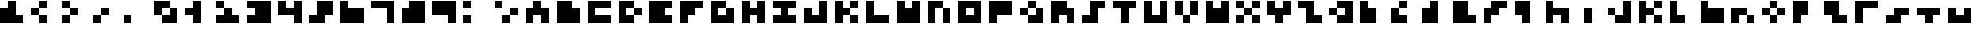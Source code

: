 SplineFontDB: 3.2
FontName: mem mono 3x3
FullName: mem mono 3x3
FamilyName: mem mono 3x3
Weight: Regular
Copyright: Copyright (c) 2020, 
UComments: "2020-5-31: Created with FontForge (http://fontforge.org)"
Version: 5.0.0
ItalicAngle: 0
UnderlinePosition: -100
UnderlineWidth: 50
Ascent: 800
Descent: 533
InvalidEm: 0
LayerCount: 2
Layer: 0 0 "Back" 1
Layer: 1 0 "Fore" 0
XUID: [1021 526 127946789 3366410]
OS2Version: 0
OS2_WeightWidthSlopeOnly: 0
OS2_UseTypoMetrics: 1
CreationTime: 1590978790
ModificationTime: 1590978790
OS2TypoAscent: 0
OS2TypoAOffset: 1
OS2TypoDescent: 0
OS2TypoDOffset: 1
OS2TypoLinegap: 0
OS2WinAscent: 0
OS2WinAOffset: 1
OS2WinDescent: 0
OS2WinDOffset: 1
HheadAscent: 0
HheadAOffset: 1
HheadDescent: 0
HheadDOffset: 1
OS2Vendor: 'PfEd'
Lookup: 258 0 0 "kern" { "kern-lut"  } ['kern' ('dflt' <'dflt' > ) ]
DEI: 91125
DesignSize: 40
Encoding: ISO8859-1
UnicodeInterp: none
NameList: AGL For New Fonts
DisplaySize: -48
AntiAlias: 1
FitToEm: 0
OnlyBitmaps: 1
BeginChars: 256 70

StartChar: space
Encoding: 32 32 0
Width: 1000
VWidth: 0
Flags: W
LayerCount: 2
EndChar

StartChar: ampersand
Encoding: 38 38 1
Width: 1333
VWidth: 0
Flags: W
LayerCount: 2
Fore
SplineSet
333.333007812 633.333007812 m 1
 333.333007812 800 l 1
 500 800 l 1
 666.666992188 800 l 1
 666.666992188 466.666992188 l 1
 666.666992188 133.333007812 l 1
 833.333007812 133.333007812 l 1
 1000 133.333007812 l 1
 1000 -33.3330078125 l 1
 1000 -200 l 1
 500 -200 l 1
 0 -200 l 1
 0 133.333007812 l 1
 0 466.666992188 l 1
 166.666992188 466.666992188 l 1
 333.333007812 466.666992188 l 1
 333.333007812 633.333007812 l 1
EndSplineSet
Kerns2: 0 -333 "kern-lut"
PairPos2: "kern-lut" uni0009 dx=0 dy=0 dh=-333 dv=0 dx=0 dy=0 dh=0 dv=0
PairPos2: "kern-lut" uni000A dx=0 dy=0 dh=-333 dv=0 dx=0 dy=0 dh=0 dv=0
EndChar

StartChar: parenleft
Encoding: 40 40 2
Width: 1333
VWidth: 0
Flags: W
LayerCount: 2
Fore
SplineSet
333.333007812 633.333007812 m 1
 333.333007812 800 l 1
 500 800 l 1
 666.666992188 800 l 1
 666.666992188 633.333007812 l 1
 666.666992188 466.666992188 l 1
 500 466.666992188 l 1
 333.333007812 466.666992188 l 1
 333.333007812 300 l 1
 333.333007812 133.333007812 l 1
 500 133.333007812 l 1
 666.666992188 133.333007812 l 1
 666.666992188 -33.3330078125 l 1
 666.666992188 -200 l 1
 500 -200 l 1
 333.333007812 -200 l 1
 333.333007812 -33.3330078125 l 1
 333.333007812 133.333007812 l 1
 166.666992188 133.333007812 l 1
 0 133.333007812 l 1
 0 300 l 1
 0 466.666992188 l 1
 166.666992188 466.666992188 l 1
 333.333007812 466.666992188 l 1
 333.333007812 633.333007812 l 1
EndSplineSet
Kerns2: 0 -333 "kern-lut"
PairPos2: "kern-lut" uni0009 dx=0 dy=0 dh=-333 dv=0 dx=0 dy=0 dh=0 dv=0
PairPos2: "kern-lut" uni000A dx=0 dy=0 dh=-333 dv=0 dx=0 dy=0 dh=0 dv=0
EndChar

StartChar: parenright
Encoding: 41 41 3
Width: 1333
VWidth: 0
Flags: W
LayerCount: 2
Fore
SplineSet
0 633.333007812 m 1
 0 800 l 1
 166.666992188 800 l 1
 333.333007812 800 l 1
 333.333007812 633.333007812 l 1
 333.333007812 466.666992188 l 1
 500 466.666992188 l 1
 666.666992188 466.666992188 l 1
 666.666992188 300 l 1
 666.666992188 133.333007812 l 1
 500 133.333007812 l 1
 333.333007812 133.333007812 l 1
 333.333007812 -33.3330078125 l 1
 333.333007812 -200 l 1
 166.666992188 -200 l 1
 0 -200 l 1
 0 -33.3330078125 l 1
 0 133.333007812 l 1
 166.666992188 133.333007812 l 1
 333.333007812 133.333007812 l 1
 333.333007812 300 l 1
 333.333007812 466.666992188 l 1
 166.666992188 466.666992188 l 1
 0 466.666992188 l 1
 0 633.333007812 l 1
EndSplineSet
Kerns2: 0 -333 "kern-lut"
PairPos2: "kern-lut" uni0009 dx=0 dy=0 dh=-333 dv=0 dx=0 dy=0 dh=0 dv=0
PairPos2: "kern-lut" uni000A dx=0 dy=0 dh=-333 dv=0 dx=0 dy=0 dh=0 dv=0
EndChar

StartChar: comma
Encoding: 44 44 4
Width: 1333
VWidth: 0
Flags: W
LayerCount: 2
Fore
SplineSet
333.333007812 300 m 1
 333.333007812 466.666992188 l 1
 500 466.666992188 l 1
 666.666992188 466.666992188 l 1
 666.666992188 300 l 1
 666.666992188 133.333007812 l 1
 500 133.333007812 l 1
 333.333007812 133.333007812 l 1
 333.333007812 -33.3330078125 l 1
 333.333007812 -200 l 1
 166.666992188 -200 l 1
 0 -200 l 1
 0 -33.3330078125 l 1
 0 133.333007812 l 1
 166.666992188 133.333007812 l 1
 333.333007812 133.333007812 l 1
 333.333007812 300 l 1
EndSplineSet
Kerns2: 0 -333 "kern-lut"
PairPos2: "kern-lut" uni0009 dx=0 dy=0 dh=-333 dv=0 dx=0 dy=0 dh=0 dv=0
PairPos2: "kern-lut" uni000A dx=0 dy=0 dh=-333 dv=0 dx=0 dy=0 dh=0 dv=0
EndChar

StartChar: period
Encoding: 46 46 5
Width: 1333
VWidth: 0
Flags: W
LayerCount: 2
Fore
SplineSet
0 -33.3330078125 m 1
 0 133.333007812 l 1
 166.666992188 133.333007812 l 1
 333.333007812 133.333007812 l 1
 333.333007812 -33.3330078125 l 1
 333.333007812 -200 l 1
 166.666992188 -200 l 1
 0 -200 l 1
 0 -33.3330078125 l 1
EndSplineSet
Kerns2: 0 -333 "kern-lut"
PairPos2: "kern-lut" uni0009 dx=0 dy=0 dh=-333 dv=0 dx=0 dy=0 dh=0 dv=0
PairPos2: "kern-lut" uni000A dx=0 dy=0 dh=-333 dv=0 dx=0 dy=0 dh=0 dv=0
EndChar

StartChar: zero
Encoding: 48 48 6
Width: 1333
VWidth: 0
Flags: W
LayerCount: 2
Fore
SplineSet
0 466.666992188 m 1
 0 800 l 1
 333.333007812 800 l 1
 666.666992188 800 l 1
 666.666992188 633.333007812 l 1
 666.666992188 466.666992188 l 1
 833.333007812 466.666992188 l 1
 1000 466.666992188 l 1
 1000 133.333007812 l 1
 1000 -200 l 1
 666.666992188 -200 l 1
 333.333007812 -200 l 1
 333.333007812 -33.3330078125 l 1
 333.333007812 133.333007812 l 1
 166.666992188 133.333007812 l 1
 0 133.333007812 l 1
 0 466.666992188 l 1
666.666992188 300 m 1
 666.666992188 466.666992188 l 1
 500 466.666992188 l 1
 333.333007812 466.666992188 l 1
 333.333007812 300 l 1
 333.333007812 133.333007812 l 1
 500 133.333007812 l 1
 666.666992188 133.333007812 l 1
 666.666992188 300 l 1
EndSplineSet
Kerns2: 0 -333 "kern-lut"
PairPos2: "kern-lut" uni0009 dx=0 dy=0 dh=-333 dv=0 dx=0 dy=0 dh=0 dv=0
PairPos2: "kern-lut" uni000A dx=0 dy=0 dh=-333 dv=0 dx=0 dy=0 dh=0 dv=0
EndChar

StartChar: one
Encoding: 49 49 7
Width: 1333
VWidth: 0
Flags: W
LayerCount: 2
Fore
SplineSet
333.333007812 633.333007812 m 1
 333.333007812 800 l 1
 500 800 l 1
 666.666992188 800 l 1
 666.666992188 300 l 1
 666.666992188 -200 l 1
 500 -200 l 1
 333.333007812 -200 l 1
 333.333007812 -33.3330078125 l 1
 333.333007812 133.333007812 l 1
 166.666992188 133.333007812 l 1
 0 133.333007812 l 1
 0 300 l 1
 0 466.666992188 l 1
 166.666992188 466.666992188 l 1
 333.333007812 466.666992188 l 1
 333.333007812 633.333007812 l 1
EndSplineSet
Kerns2: 0 -333 "kern-lut"
PairPos2: "kern-lut" uni0009 dx=0 dy=0 dh=-333 dv=0 dx=0 dy=0 dh=0 dv=0
PairPos2: "kern-lut" uni000A dx=0 dy=0 dh=-333 dv=0 dx=0 dy=0 dh=0 dv=0
EndChar

StartChar: two
Encoding: 50 50 8
Width: 1333
VWidth: 0
Flags: W
LayerCount: 2
Fore
SplineSet
0 633.333007812 m 1
 0 800 l 1
 166.666992188 800 l 1
 333.333007812 800 l 1
 333.333007812 633.333007812 l 1
 333.333007812 466.666992188 l 1
 500 466.666992188 l 1
 666.666992188 466.666992188 l 1
 666.666992188 300 l 1
 666.666992188 133.333007812 l 1
 833.333007812 133.333007812 l 1
 1000 133.333007812 l 1
 1000 -33.3330078125 l 1
 1000 -200 l 1
 500 -200 l 1
 0 -200 l 1
 0 -33.3330078125 l 1
 0 133.333007812 l 1
 166.666992188 133.333007812 l 1
 333.333007812 133.333007812 l 1
 333.333007812 300 l 1
 333.333007812 466.666992188 l 1
 166.666992188 466.666992188 l 1
 0 466.666992188 l 1
 0 633.333007812 l 1
EndSplineSet
Kerns2: 0 -333 "kern-lut"
PairPos2: "kern-lut" uni0009 dx=0 dy=0 dh=-333 dv=0 dx=0 dy=0 dh=0 dv=0
PairPos2: "kern-lut" uni000A dx=0 dy=0 dh=-333 dv=0 dx=0 dy=0 dh=0 dv=0
EndChar

StartChar: three
Encoding: 51 51 9
Width: 1333
VWidth: 0
Flags: W
LayerCount: 2
Fore
SplineSet
0 633.333007812 m 1
 0 800 l 1
 500 800 l 1
 1000 800 l 1
 1000 300 l 1
 1000 -200 l 1
 500 -200 l 1
 0 -200 l 1
 0 -33.3330078125 l 1
 0 133.333007812 l 1
 166.666992188 133.333007812 l 1
 333.333007812 133.333007812 l 1
 333.333007812 300 l 1
 333.333007812 466.666992188 l 1
 166.666992188 466.666992188 l 1
 0 466.666992188 l 1
 0 633.333007812 l 1
EndSplineSet
Kerns2: 0 -333 "kern-lut"
PairPos2: "kern-lut" uni0009 dx=0 dy=0 dh=-333 dv=0 dx=0 dy=0 dh=0 dv=0
PairPos2: "kern-lut" uni000A dx=0 dy=0 dh=-333 dv=0 dx=0 dy=0 dh=0 dv=0
EndChar

StartChar: four
Encoding: 52 52 10
Width: 1333
VWidth: 0
Flags: W
LayerCount: 2
Fore
SplineSet
0 466.666992188 m 1
 0 800 l 1
 166.666992188 800 l 1
 333.333007812 800 l 1
 333.333007812 633.333007812 l 1
 333.333007812 466.666992188 l 1
 500 466.666992188 l 1
 666.666992188 466.666992188 l 1
 666.666992188 633.333007812 l 1
 666.666992188 800 l 1
 833.333007812 800 l 1
 1000 800 l 1
 1000 300 l 1
 1000 -200 l 1
 833.333007812 -200 l 1
 666.666992188 -200 l 1
 666.666992188 -33.3330078125 l 1
 666.666992188 133.333007812 l 1
 333.333007812 133.333007812 l 1
 0 133.333007812 l 1
 0 466.666992188 l 1
EndSplineSet
Kerns2: 0 -333 "kern-lut"
PairPos2: "kern-lut" uni0009 dx=0 dy=0 dh=-333 dv=0 dx=0 dy=0 dh=0 dv=0
PairPos2: "kern-lut" uni000A dx=0 dy=0 dh=-333 dv=0 dx=0 dy=0 dh=0 dv=0
EndChar

StartChar: five
Encoding: 53 53 11
Width: 1333
VWidth: 0
Flags: W
LayerCount: 2
Fore
SplineSet
333.333007812 466.666992188 m 1
 333.333007812 800 l 1
 666.666992188 800 l 1
 1000 800 l 1
 1000 466.666992188 l 1
 1000 133.333007812 l 1
 833.333007812 133.333007812 l 1
 666.666992188 133.333007812 l 1
 666.666992188 -33.3330078125 l 1
 666.666992188 -200 l 1
 333.333007812 -200 l 1
 0 -200 l 1
 0 -33.3330078125 l 1
 0 133.333007812 l 1
 166.666992188 133.333007812 l 1
 333.333007812 133.333007812 l 1
 333.333007812 466.666992188 l 1
EndSplineSet
Kerns2: 0 -333 "kern-lut"
PairPos2: "kern-lut" uni0009 dx=0 dy=0 dh=-333 dv=0 dx=0 dy=0 dh=0 dv=0
PairPos2: "kern-lut" uni000A dx=0 dy=0 dh=-333 dv=0 dx=0 dy=0 dh=0 dv=0
EndChar

StartChar: six
Encoding: 54 54 12
Width: 1333
VWidth: 0
Flags: W
LayerCount: 2
Fore
SplineSet
0 300 m 1
 0 800 l 1
 166.666992188 800 l 1
 333.333007812 800 l 1
 333.333007812 633.333007812 l 1
 333.333007812 466.666992188 l 1
 666.666992188 466.666992188 l 1
 1000 466.666992188 l 1
 1000 133.333007812 l 1
 1000 -200 l 1
 500 -200 l 1
 0 -200 l 1
 0 300 l 1
EndSplineSet
Kerns2: 0 -333 "kern-lut"
PairPos2: "kern-lut" uni0009 dx=0 dy=0 dh=-333 dv=0 dx=0 dy=0 dh=0 dv=0
PairPos2: "kern-lut" uni000A dx=0 dy=0 dh=-333 dv=0 dx=0 dy=0 dh=0 dv=0
EndChar

StartChar: seven
Encoding: 55 55 13
Width: 1333
VWidth: 0
Flags: W
LayerCount: 2
Fore
SplineSet
0 633.333007812 m 1
 0 800 l 1
 500 800 l 1
 1000 800 l 1
 1000 300 l 1
 1000 -200 l 1
 833.333007812 -200 l 1
 666.666992188 -200 l 1
 666.666992188 133.333007812 l 1
 666.666992188 466.666992188 l 1
 333.333007812 466.666992188 l 1
 0 466.666992188 l 1
 0 633.333007812 l 1
EndSplineSet
Kerns2: 0 -333 "kern-lut"
PairPos2: "kern-lut" uni0009 dx=0 dy=0 dh=-333 dv=0 dx=0 dy=0 dh=0 dv=0
PairPos2: "kern-lut" uni000A dx=0 dy=0 dh=-333 dv=0 dx=0 dy=0 dh=0 dv=0
EndChar

StartChar: eight
Encoding: 56 56 14
Width: 1333
VWidth: 0
Flags: W
LayerCount: 2
Fore
SplineSet
333.333007812 633.333007812 m 1
 333.333007812 800 l 1
 666.666992188 800 l 1
 1000 800 l 1
 1000 300 l 1
 1000 -200 l 1
 500 -200 l 1
 0 -200 l 1
 0 133.333007812 l 1
 0 466.666992188 l 1
 166.666992188 466.666992188 l 1
 333.333007812 466.666992188 l 1
 333.333007812 633.333007812 l 1
EndSplineSet
Kerns2: 0 -333 "kern-lut"
PairPos2: "kern-lut" uni0009 dx=0 dy=0 dh=-333 dv=0 dx=0 dy=0 dh=0 dv=0
PairPos2: "kern-lut" uni000A dx=0 dy=0 dh=-333 dv=0 dx=0 dy=0 dh=0 dv=0
EndChar

StartChar: nine
Encoding: 57 57 15
Width: 1333
VWidth: 0
Flags: W
LayerCount: 2
Fore
SplineSet
0 466.666992188 m 1
 0 800 l 1
 500 800 l 1
 1000 800 l 1
 1000 300 l 1
 1000 -200 l 1
 833.333007812 -200 l 1
 666.666992188 -200 l 1
 666.666992188 -33.3330078125 l 1
 666.666992188 133.333007812 l 1
 333.333007812 133.333007812 l 1
 0 133.333007812 l 1
 0 466.666992188 l 1
EndSplineSet
Kerns2: 0 -333 "kern-lut"
PairPos2: "kern-lut" uni0009 dx=0 dy=0 dh=-333 dv=0 dx=0 dy=0 dh=0 dv=0
PairPos2: "kern-lut" uni000A dx=0 dy=0 dh=-333 dv=0 dx=0 dy=0 dh=0 dv=0
EndChar

StartChar: colon
Encoding: 58 58 16
Width: 1333
VWidth: 0
Flags: W
LayerCount: 2
Fore
SplineSet
0 633.333007812 m 1
 0 800 l 1
 166.666992188 800 l 1
 333.333007812 800 l 1
 333.333007812 633.333007812 l 1
 333.333007812 466.666992188 l 1
 166.666992188 466.666992188 l 1
 0 466.666992188 l 1
 0 633.333007812 l 1
0 -33.3330078125 m 1
 0 133.333007812 l 1
 166.666992188 133.333007812 l 1
 333.333007812 133.333007812 l 1
 333.333007812 -33.3330078125 l 1
 333.333007812 -200 l 1
 166.666992188 -200 l 1
 0 -200 l 1
 0 -33.3330078125 l 1
EndSplineSet
Kerns2: 0 -333 "kern-lut"
PairPos2: "kern-lut" uni0009 dx=0 dy=0 dh=-333 dv=0 dx=0 dy=0 dh=0 dv=0
PairPos2: "kern-lut" uni000A dx=0 dy=0 dh=-333 dv=0 dx=0 dy=0 dh=0 dv=0
EndChar

StartChar: semicolon
Encoding: 59 59 17
Width: 1333
VWidth: 0
Flags: W
LayerCount: 2
Fore
SplineSet
0 633.333007812 m 1
 0 800 l 1
 166.666992188 800 l 1
 333.333007812 800 l 1
 333.333007812 633.333007812 l 1
 333.333007812 466.666992188 l 1
 166.666992188 466.666992188 l 1
 0 466.666992188 l 1
 0 633.333007812 l 1
666.666992188 300 m 1
 666.666992188 466.666992188 l 1
 833.333007812 466.666992188 l 1
 1000 466.666992188 l 1
 1000 300 l 1
 1000 133.333007812 l 1
 833.333007812 133.333007812 l 1
 666.666992188 133.333007812 l 1
 666.666992188 -33.3330078125 l 1
 666.666992188 -200 l 1
 500 -200 l 1
 333.333007812 -200 l 1
 333.333007812 -33.3330078125 l 1
 333.333007812 133.333007812 l 1
 500 133.333007812 l 1
 666.666992188 133.333007812 l 1
 666.666992188 300 l 1
EndSplineSet
Kerns2: 0 -333 "kern-lut"
PairPos2: "kern-lut" uni0009 dx=0 dy=0 dh=-333 dv=0 dx=0 dy=0 dh=0 dv=0
PairPos2: "kern-lut" uni000A dx=0 dy=0 dh=-333 dv=0 dx=0 dy=0 dh=0 dv=0
EndChar

StartChar: A
Encoding: 65 65 18
Width: 1333
VWidth: 0
Flags: W
LayerCount: 2
Fore
SplineSet
333.333007812 633.333007812 m 1
 333.333007812 800 l 1
 500 800 l 1
 666.666992188 800 l 1
 666.666992188 633.333007812 l 1
 666.666992188 466.666992188 l 1
 833.333007812 466.666992188 l 1
 1000 466.666992188 l 1
 1000 133.333007812 l 1
 1000 -200 l 1
 833.333007812 -200 l 1
 666.666992188 -200 l 1
 666.666992188 -33.3330078125 l 1
 666.666992188 133.333007812 l 1
 500 133.333007812 l 1
 333.333007812 133.333007812 l 1
 333.333007812 -33.3330078125 l 1
 333.333007812 -200 l 1
 166.666992188 -200 l 1
 0 -200 l 1
 0 133.333007812 l 1
 0 466.666992188 l 1
 166.666992188 466.666992188 l 1
 333.333007812 466.666992188 l 1
 333.333007812 633.333007812 l 1
EndSplineSet
Kerns2: 0 -333 "kern-lut"
PairPos2: "kern-lut" uni0009 dx=0 dy=0 dh=-333 dv=0 dx=0 dy=0 dh=0 dv=0
PairPos2: "kern-lut" uni000A dx=0 dy=0 dh=-333 dv=0 dx=0 dy=0 dh=0 dv=0
EndChar

StartChar: B
Encoding: 66 66 19
Width: 1333
VWidth: 0
Flags: W
LayerCount: 2
Fore
SplineSet
0 300 m 1
 0 800 l 1
 333.333007812 800 l 1
 666.666992188 800 l 1
 666.666992188 633.333007812 l 1
 666.666992188 466.666992188 l 1
 833.333007812 466.666992188 l 1
 1000 466.666992188 l 1
 1000 133.333007812 l 1
 1000 -200 l 1
 500 -200 l 1
 0 -200 l 1
 0 300 l 1
EndSplineSet
Kerns2: 0 -333 "kern-lut"
PairPos2: "kern-lut" uni0009 dx=0 dy=0 dh=-333 dv=0 dx=0 dy=0 dh=0 dv=0
PairPos2: "kern-lut" uni000A dx=0 dy=0 dh=-333 dv=0 dx=0 dy=0 dh=0 dv=0
EndChar

StartChar: C
Encoding: 67 67 20
Width: 1333
VWidth: 0
Flags: W
LayerCount: 2
Fore
SplineSet
0 300 m 1
 0 800 l 1
 500 800 l 1
 1000 800 l 1
 1000 633.333007812 l 1
 1000 466.666992188 l 1
 666.666992188 466.666992188 l 1
 333.333007812 466.666992188 l 1
 333.333007812 300 l 1
 333.333007812 133.333007812 l 1
 666.666992188 133.333007812 l 1
 1000 133.333007812 l 1
 1000 -33.3330078125 l 1
 1000 -200 l 1
 500 -200 l 1
 0 -200 l 1
 0 300 l 1
EndSplineSet
Kerns2: 0 -333 "kern-lut"
PairPos2: "kern-lut" uni0009 dx=0 dy=0 dh=-333 dv=0 dx=0 dy=0 dh=0 dv=0
PairPos2: "kern-lut" uni000A dx=0 dy=0 dh=-333 dv=0 dx=0 dy=0 dh=0 dv=0
EndChar

StartChar: D
Encoding: 68 68 21
Width: 1333
VWidth: 0
Flags: W
LayerCount: 2
Fore
SplineSet
0 300 m 1
 0 800 l 1
 333.333007812 800 l 1
 666.666992188 800 l 1
 666.666992188 633.333007812 l 1
 666.666992188 466.666992188 l 1
 833.333007812 466.666992188 l 1
 1000 466.666992188 l 1
 1000 300 l 1
 1000 133.333007812 l 1
 833.333007812 133.333007812 l 1
 666.666992188 133.333007812 l 1
 666.666992188 -33.3330078125 l 1
 666.666992188 -200 l 1
 333.333007812 -200 l 1
 0 -200 l 1
 0 300 l 1
666.666992188 300 m 1
 666.666992188 466.666992188 l 1
 500 466.666992188 l 1
 333.333007812 466.666992188 l 1
 333.333007812 300 l 1
 333.333007812 133.333007812 l 1
 500 133.333007812 l 1
 666.666992188 133.333007812 l 1
 666.666992188 300 l 1
EndSplineSet
Kerns2: 0 -333 "kern-lut"
PairPos2: "kern-lut" uni0009 dx=0 dy=0 dh=-333 dv=0 dx=0 dy=0 dh=0 dv=0
PairPos2: "kern-lut" uni000A dx=0 dy=0 dh=-333 dv=0 dx=0 dy=0 dh=0 dv=0
EndChar

StartChar: E
Encoding: 69 69 22
Width: 1333
VWidth: 0
Flags: W
LayerCount: 2
Fore
SplineSet
0 300 m 1
 0 800 l 1
 500 800 l 1
 1000 800 l 1
 1000 633.333007812 l 1
 1000 466.666992188 l 1
 833.333007812 466.666992188 l 1
 666.666992188 466.666992188 l 1
 666.666992188 300 l 1
 666.666992188 133.333007812 l 1
 833.333007812 133.333007812 l 1
 1000 133.333007812 l 1
 1000 -33.3330078125 l 1
 1000 -200 l 1
 500 -200 l 1
 0 -200 l 1
 0 300 l 1
EndSplineSet
Kerns2: 0 -333 "kern-lut"
PairPos2: "kern-lut" uni0009 dx=0 dy=0 dh=-333 dv=0 dx=0 dy=0 dh=0 dv=0
PairPos2: "kern-lut" uni000A dx=0 dy=0 dh=-333 dv=0 dx=0 dy=0 dh=0 dv=0
EndChar

StartChar: F
Encoding: 70 70 23
Width: 1333
VWidth: 0
Flags: W
LayerCount: 2
Fore
SplineSet
0 300 m 1
 0 800 l 1
 500 800 l 1
 1000 800 l 1
 1000 633.333007812 l 1
 1000 466.666992188 l 1
 833.333007812 466.666992188 l 1
 666.666992188 466.666992188 l 1
 666.666992188 300 l 1
 666.666992188 133.333007812 l 1
 500 133.333007812 l 1
 333.333007812 133.333007812 l 1
 333.333007812 -33.3330078125 l 1
 333.333007812 -200 l 1
 166.666992188 -200 l 1
 0 -200 l 1
 0 300 l 1
EndSplineSet
Kerns2: 0 -333 "kern-lut"
PairPos2: "kern-lut" uni0009 dx=0 dy=0 dh=-333 dv=0 dx=0 dy=0 dh=0 dv=0
PairPos2: "kern-lut" uni000A dx=0 dy=0 dh=-333 dv=0 dx=0 dy=0 dh=0 dv=0
EndChar

StartChar: G
Encoding: 71 71 24
Width: 1333
VWidth: 0
Flags: W
LayerCount: 2
Fore
SplineSet
0 300 m 1
 0 800 l 1
 333.333007812 800 l 1
 666.666992188 800 l 1
 666.666992188 633.333007812 l 1
 666.666992188 466.666992188 l 1
 833.333007812 466.666992188 l 1
 1000 466.666992188 l 1
 1000 133.333007812 l 1
 1000 -200 l 1
 500 -200 l 1
 0 -200 l 1
 0 300 l 1
666.666992188 300 m 1
 666.666992188 466.666992188 l 1
 500 466.666992188 l 1
 333.333007812 466.666992188 l 1
 333.333007812 300 l 1
 333.333007812 133.333007812 l 1
 500 133.333007812 l 1
 666.666992188 133.333007812 l 1
 666.666992188 300 l 1
EndSplineSet
Kerns2: 0 -333 "kern-lut"
PairPos2: "kern-lut" uni0009 dx=0 dy=0 dh=-333 dv=0 dx=0 dy=0 dh=0 dv=0
PairPos2: "kern-lut" uni000A dx=0 dy=0 dh=-333 dv=0 dx=0 dy=0 dh=0 dv=0
EndChar

StartChar: H
Encoding: 72 72 25
Width: 1333
VWidth: 0
Flags: W
LayerCount: 2
Fore
SplineSet
0 300 m 1
 0 800 l 1
 166.666992188 800 l 1
 333.333007812 800 l 1
 333.333007812 633.333007812 l 1
 333.333007812 466.666992188 l 1
 500 466.666992188 l 1
 666.666992188 466.666992188 l 1
 666.666992188 633.333007812 l 1
 666.666992188 800 l 1
 833.333007812 800 l 1
 1000 800 l 1
 1000 300 l 1
 1000 -200 l 1
 833.333007812 -200 l 1
 666.666992188 -200 l 1
 666.666992188 -33.3330078125 l 1
 666.666992188 133.333007812 l 1
 500 133.333007812 l 1
 333.333007812 133.333007812 l 1
 333.333007812 -33.3330078125 l 1
 333.333007812 -200 l 1
 166.666992188 -200 l 1
 0 -200 l 1
 0 300 l 1
EndSplineSet
Kerns2: 0 -333 "kern-lut"
PairPos2: "kern-lut" uni0009 dx=0 dy=0 dh=-333 dv=0 dx=0 dy=0 dh=0 dv=0
PairPos2: "kern-lut" uni000A dx=0 dy=0 dh=-333 dv=0 dx=0 dy=0 dh=0 dv=0
EndChar

StartChar: I
Encoding: 73 73 26
Width: 1333
VWidth: 0
Flags: W
LayerCount: 2
Fore
SplineSet
0 633.333007812 m 1
 0 800 l 1
 500 800 l 1
 1000 800 l 1
 1000 633.333007812 l 1
 1000 466.666992188 l 1
 833.333007812 466.666992188 l 1
 666.666992188 466.666992188 l 1
 666.666992188 300 l 1
 666.666992188 133.333007812 l 1
 833.333007812 133.333007812 l 1
 1000 133.333007812 l 1
 1000 -33.3330078125 l 1
 1000 -200 l 1
 500 -200 l 1
 0 -200 l 1
 0 -33.3330078125 l 1
 0 133.333007812 l 1
 166.666992188 133.333007812 l 1
 333.333007812 133.333007812 l 1
 333.333007812 300 l 1
 333.333007812 466.666992188 l 1
 166.666992188 466.666992188 l 1
 0 466.666992188 l 1
 0 633.333007812 l 1
EndSplineSet
Kerns2: 0 -333 "kern-lut"
PairPos2: "kern-lut" uni0009 dx=0 dy=0 dh=-333 dv=0 dx=0 dy=0 dh=0 dv=0
PairPos2: "kern-lut" uni000A dx=0 dy=0 dh=-333 dv=0 dx=0 dy=0 dh=0 dv=0
EndChar

StartChar: J
Encoding: 74 74 27
Width: 1333
VWidth: 0
Flags: W
LayerCount: 2
Fore
SplineSet
666.666992188 466.666992188 m 1
 666.666992188 800 l 1
 833.333007812 800 l 1
 1000 800 l 1
 1000 300 l 1
 1000 -200 l 1
 500 -200 l 1
 0 -200 l 1
 0 133.333007812 l 1
 0 466.666992188 l 1
 166.666992188 466.666992188 l 1
 333.333007812 466.666992188 l 1
 333.333007812 300 l 1
 333.333007812 133.333007812 l 1
 500 133.333007812 l 1
 666.666992188 133.333007812 l 1
 666.666992188 466.666992188 l 1
EndSplineSet
Kerns2: 0 -333 "kern-lut"
PairPos2: "kern-lut" uni0009 dx=0 dy=0 dh=-333 dv=0 dx=0 dy=0 dh=0 dv=0
PairPos2: "kern-lut" uni000A dx=0 dy=0 dh=-333 dv=0 dx=0 dy=0 dh=0 dv=0
EndChar

StartChar: K
Encoding: 75 75 28
Width: 1333
VWidth: 0
Flags: W
LayerCount: 2
Fore
SplineSet
0 300 m 1
 0 800 l 1
 166.666992188 800 l 1
 333.333007812 800 l 1
 333.333007812 633.333007812 l 1
 333.333007812 466.666992188 l 1
 500 466.666992188 l 1
 666.666992188 466.666992188 l 1
 666.666992188 633.333007812 l 1
 666.666992188 800 l 1
 833.333007812 800 l 1
 1000 800 l 1
 1000 633.333007812 l 1
 1000 466.666992188 l 1
 833.333007812 466.666992188 l 1
 666.666992188 466.666992188 l 1
 666.666992188 300 l 1
 666.666992188 133.333007812 l 1
 833.333007812 133.333007812 l 1
 1000 133.333007812 l 1
 1000 -33.3330078125 l 1
 1000 -200 l 1
 833.333007812 -200 l 1
 666.666992188 -200 l 1
 666.666992188 -33.3330078125 l 1
 666.666992188 133.333007812 l 1
 500 133.333007812 l 1
 333.333007812 133.333007812 l 1
 333.333007812 -33.3330078125 l 1
 333.333007812 -200 l 1
 166.666992188 -200 l 1
 0 -200 l 1
 0 300 l 1
EndSplineSet
Kerns2: 0 -333 "kern-lut"
PairPos2: "kern-lut" uni0009 dx=0 dy=0 dh=-333 dv=0 dx=0 dy=0 dh=0 dv=0
PairPos2: "kern-lut" uni000A dx=0 dy=0 dh=-333 dv=0 dx=0 dy=0 dh=0 dv=0
EndChar

StartChar: L
Encoding: 76 76 29
Width: 1333
VWidth: 0
Flags: W
LayerCount: 2
Fore
SplineSet
0 300 m 1
 0 800 l 1
 166.666992188 800 l 1
 333.333007812 800 l 1
 333.333007812 466.666992188 l 1
 333.333007812 133.333007812 l 1
 666.666992188 133.333007812 l 1
 1000 133.333007812 l 1
 1000 -33.3330078125 l 1
 1000 -200 l 1
 500 -200 l 1
 0 -200 l 1
 0 300 l 1
EndSplineSet
Kerns2: 0 -333 "kern-lut"
PairPos2: "kern-lut" uni0009 dx=0 dy=0 dh=-333 dv=0 dx=0 dy=0 dh=0 dv=0
PairPos2: "kern-lut" uni000A dx=0 dy=0 dh=-333 dv=0 dx=0 dy=0 dh=0 dv=0
EndChar

StartChar: M
Encoding: 77 77 30
Width: 1333
VWidth: 0
Flags: W
LayerCount: 2
Fore
SplineSet
0 300 m 1
 0 800 l 1
 166.666992188 800 l 1
 333.333007812 800 l 1
 333.333007812 633.333007812 l 1
 333.333007812 466.666992188 l 1
 500 466.666992188 l 1
 666.666992188 466.666992188 l 1
 666.666992188 633.333007812 l 1
 666.666992188 800 l 1
 833.333007812 800 l 1
 1000 800 l 1
 1000 300 l 1
 1000 -200 l 1
 500 -200 l 1
 0 -200 l 1
 0 300 l 1
EndSplineSet
Kerns2: 0 -333 "kern-lut"
PairPos2: "kern-lut" uni0009 dx=0 dy=0 dh=-333 dv=0 dx=0 dy=0 dh=0 dv=0
PairPos2: "kern-lut" uni000A dx=0 dy=0 dh=-333 dv=0 dx=0 dy=0 dh=0 dv=0
EndChar

StartChar: N
Encoding: 78 78 31
Width: 1333
VWidth: 0
Flags: W
LayerCount: 2
Fore
SplineSet
0 300 m 1
 0 800 l 1
 333.333007812 800 l 1
 666.666992188 800 l 1
 666.666992188 633.333007812 l 1
 666.666992188 466.666992188 l 1
 833.333007812 466.666992188 l 1
 1000 466.666992188 l 1
 1000 133.333007812 l 1
 1000 -200 l 1
 833.333007812 -200 l 1
 666.666992188 -200 l 1
 666.666992188 133.333007812 l 1
 666.666992188 466.666992188 l 1
 500 466.666992188 l 1
 333.333007812 466.666992188 l 1
 333.333007812 133.333007812 l 1
 333.333007812 -200 l 1
 166.666992188 -200 l 1
 0 -200 l 1
 0 300 l 1
EndSplineSet
Kerns2: 0 -333 "kern-lut"
PairPos2: "kern-lut" uni0009 dx=0 dy=0 dh=-333 dv=0 dx=0 dy=0 dh=0 dv=0
PairPos2: "kern-lut" uni000A dx=0 dy=0 dh=-333 dv=0 dx=0 dy=0 dh=0 dv=0
EndChar

StartChar: O
Encoding: 79 79 32
Width: 1333
VWidth: 0
Flags: W
LayerCount: 2
Fore
SplineSet
0 300 m 1
 0 800 l 1
 500 800 l 1
 1000 800 l 1
 1000 300 l 1
 1000 -200 l 1
 500 -200 l 1
 0 -200 l 1
 0 300 l 1
666.666992188 300 m 1
 666.666992188 466.666992188 l 1
 500 466.666992188 l 1
 333.333007812 466.666992188 l 1
 333.333007812 300 l 1
 333.333007812 133.333007812 l 1
 500 133.333007812 l 1
 666.666992188 133.333007812 l 1
 666.666992188 300 l 1
EndSplineSet
Kerns2: 0 -333 "kern-lut"
PairPos2: "kern-lut" uni0009 dx=0 dy=0 dh=-333 dv=0 dx=0 dy=0 dh=0 dv=0
PairPos2: "kern-lut" uni000A dx=0 dy=0 dh=-333 dv=0 dx=0 dy=0 dh=0 dv=0
EndChar

StartChar: P
Encoding: 80 80 33
Width: 1333
VWidth: 0
Flags: W
LayerCount: 2
Fore
SplineSet
0 300 m 1
 0 800 l 1
 500 800 l 1
 1000 800 l 1
 1000 466.666992188 l 1
 1000 133.333007812 l 1
 666.666992188 133.333007812 l 1
 333.333007812 133.333007812 l 1
 333.333007812 -33.3330078125 l 1
 333.333007812 -200 l 1
 166.666992188 -200 l 1
 0 -200 l 1
 0 300 l 1
EndSplineSet
Kerns2: 0 -333 "kern-lut"
PairPos2: "kern-lut" uni0009 dx=0 dy=0 dh=-333 dv=0 dx=0 dy=0 dh=0 dv=0
PairPos2: "kern-lut" uni000A dx=0 dy=0 dh=-333 dv=0 dx=0 dy=0 dh=0 dv=0
EndChar

StartChar: Q
Encoding: 81 81 34
Width: 1333
VWidth: 0
Flags: W
LayerCount: 2
Fore
SplineSet
333.333007812 633.333007812 m 1
 333.333007812 800 l 1
 500 800 l 1
 666.666992188 800 l 1
 666.666992188 633.333007812 l 1
 666.666992188 466.666992188 l 1
 833.333007812 466.666992188 l 1
 1000 466.666992188 l 1
 1000 133.333007812 l 1
 1000 -200 l 1
 666.666992188 -200 l 1
 333.333007812 -200 l 1
 333.333007812 -33.3330078125 l 1
 333.333007812 133.333007812 l 1
 166.666992188 133.333007812 l 1
 0 133.333007812 l 1
 0 300 l 1
 0 466.666992188 l 1
 166.666992188 466.666992188 l 1
 333.333007812 466.666992188 l 1
 333.333007812 633.333007812 l 1
666.666992188 300 m 1
 666.666992188 466.666992188 l 1
 500 466.666992188 l 1
 333.333007812 466.666992188 l 1
 333.333007812 300 l 1
 333.333007812 133.333007812 l 1
 500 133.333007812 l 1
 666.666992188 133.333007812 l 1
 666.666992188 300 l 1
EndSplineSet
Kerns2: 0 -333 "kern-lut"
PairPos2: "kern-lut" uni0009 dx=0 dy=0 dh=-333 dv=0 dx=0 dy=0 dh=0 dv=0
PairPos2: "kern-lut" uni000A dx=0 dy=0 dh=-333 dv=0 dx=0 dy=0 dh=0 dv=0
EndChar

StartChar: R
Encoding: 82 82 35
Width: 1333
VWidth: 0
Flags: W
LayerCount: 2
Fore
SplineSet
0 300 m 1
 0 800 l 1
 333.333007812 800 l 1
 666.666992188 800 l 1
 666.666992188 633.333007812 l 1
 666.666992188 466.666992188 l 1
 833.333007812 466.666992188 l 1
 1000 466.666992188 l 1
 1000 133.333007812 l 1
 1000 -200 l 1
 833.333007812 -200 l 1
 666.666992188 -200 l 1
 666.666992188 -33.3330078125 l 1
 666.666992188 133.333007812 l 1
 500 133.333007812 l 1
 333.333007812 133.333007812 l 1
 333.333007812 -33.3330078125 l 1
 333.333007812 -200 l 1
 166.666992188 -200 l 1
 0 -200 l 1
 0 300 l 1
EndSplineSet
Kerns2: 0 -333 "kern-lut"
PairPos2: "kern-lut" uni0009 dx=0 dy=0 dh=-333 dv=0 dx=0 dy=0 dh=0 dv=0
PairPos2: "kern-lut" uni000A dx=0 dy=0 dh=-333 dv=0 dx=0 dy=0 dh=0 dv=0
EndChar

StartChar: S
Encoding: 83 83 36
Width: 1333
VWidth: 0
Flags: W
LayerCount: 2
Fore
SplineSet
333.333007812 466.666992188 m 1
 333.333007812 800 l 1
 666.666992188 800 l 1
 1000 800 l 1
 1000 633.333007812 l 1
 1000 466.666992188 l 1
 833.333007812 466.666992188 l 1
 666.666992188 466.666992188 l 1
 666.666992188 133.333007812 l 1
 666.666992188 -200 l 1
 333.333007812 -200 l 1
 0 -200 l 1
 0 -33.3330078125 l 1
 0 133.333007812 l 1
 166.666992188 133.333007812 l 1
 333.333007812 133.333007812 l 1
 333.333007812 466.666992188 l 1
EndSplineSet
Kerns2: 0 -333 "kern-lut"
PairPos2: "kern-lut" uni0009 dx=0 dy=0 dh=-333 dv=0 dx=0 dy=0 dh=0 dv=0
PairPos2: "kern-lut" uni000A dx=0 dy=0 dh=-333 dv=0 dx=0 dy=0 dh=0 dv=0
EndChar

StartChar: T
Encoding: 84 84 37
Width: 1333
VWidth: 0
Flags: W
LayerCount: 2
Fore
SplineSet
0 633.333007812 m 1
 0 800 l 1
 500 800 l 1
 1000 800 l 1
 1000 633.333007812 l 1
 1000 466.666992188 l 1
 833.333007812 466.666992188 l 1
 666.666992188 466.666992188 l 1
 666.666992188 133.333007812 l 1
 666.666992188 -200 l 1
 500 -200 l 1
 333.333007812 -200 l 1
 333.333007812 133.333007812 l 1
 333.333007812 466.666992188 l 1
 166.666992188 466.666992188 l 1
 0 466.666992188 l 1
 0 633.333007812 l 1
EndSplineSet
Kerns2: 0 -333 "kern-lut"
PairPos2: "kern-lut" uni0009 dx=0 dy=0 dh=-333 dv=0 dx=0 dy=0 dh=0 dv=0
PairPos2: "kern-lut" uni000A dx=0 dy=0 dh=-333 dv=0 dx=0 dy=0 dh=0 dv=0
EndChar

StartChar: U
Encoding: 85 85 38
Width: 1333
VWidth: 0
Flags: W
LayerCount: 2
Fore
SplineSet
0 300 m 1
 0 800 l 1
 166.666992188 800 l 1
 333.333007812 800 l 1
 333.333007812 466.666992188 l 1
 333.333007812 133.333007812 l 1
 500 133.333007812 l 1
 666.666992188 133.333007812 l 1
 666.666992188 466.666992188 l 1
 666.666992188 800 l 1
 833.333007812 800 l 1
 1000 800 l 1
 1000 300 l 1
 1000 -200 l 1
 500 -200 l 1
 0 -200 l 1
 0 300 l 1
EndSplineSet
Kerns2: 0 -333 "kern-lut"
PairPos2: "kern-lut" uni0009 dx=0 dy=0 dh=-333 dv=0 dx=0 dy=0 dh=0 dv=0
PairPos2: "kern-lut" uni000A dx=0 dy=0 dh=-333 dv=0 dx=0 dy=0 dh=0 dv=0
EndChar

StartChar: V
Encoding: 86 86 39
Width: 1333
VWidth: 0
Flags: W
LayerCount: 2
Fore
SplineSet
0 466.666992188 m 1
 0 800 l 1
 166.666992188 800 l 1
 333.333007812 800 l 1
 333.333007812 466.666992188 l 1
 333.333007812 133.333007812 l 1
 500 133.333007812 l 1
 666.666992188 133.333007812 l 1
 666.666992188 466.666992188 l 1
 666.666992188 800 l 1
 833.333007812 800 l 1
 1000 800 l 1
 1000 466.666992188 l 1
 1000 133.333007812 l 1
 833.333007812 133.333007812 l 1
 666.666992188 133.333007812 l 1
 666.666992188 -33.3330078125 l 1
 666.666992188 -200 l 1
 500 -200 l 1
 333.333007812 -200 l 1
 333.333007812 -33.3330078125 l 1
 333.333007812 133.333007812 l 1
 166.666992188 133.333007812 l 1
 0 133.333007812 l 1
 0 466.666992188 l 1
EndSplineSet
Kerns2: 0 -333 "kern-lut"
PairPos2: "kern-lut" uni0009 dx=0 dy=0 dh=-333 dv=0 dx=0 dy=0 dh=0 dv=0
PairPos2: "kern-lut" uni000A dx=0 dy=0 dh=-333 dv=0 dx=0 dy=0 dh=0 dv=0
EndChar

StartChar: W
Encoding: 87 87 40
Width: 1333
VWidth: 0
Flags: W
LayerCount: 2
Fore
SplineSet
0 300 m 1
 0 800 l 1
 166.666992188 800 l 1
 333.333007812 800 l 1
 333.333007812 633.333007812 l 1
 333.333007812 466.666992188 l 1
 500 466.666992188 l 1
 666.666992188 466.666992188 l 1
 666.666992188 633.333007812 l 1
 666.666992188 800 l 1
 833.333007812 800 l 1
 1000 800 l 1
 1000 300 l 1
 1000 -200 l 1
 500 -200 l 1
 0 -200 l 1
 0 300 l 1
EndSplineSet
Kerns2: 0 -333 "kern-lut"
PairPos2: "kern-lut" uni0009 dx=0 dy=0 dh=-333 dv=0 dx=0 dy=0 dh=0 dv=0
PairPos2: "kern-lut" uni000A dx=0 dy=0 dh=-333 dv=0 dx=0 dy=0 dh=0 dv=0
EndChar

StartChar: X
Encoding: 88 88 41
Width: 1333
VWidth: 0
Flags: W
LayerCount: 2
Fore
SplineSet
0 633.333007812 m 1
 0 800 l 1
 166.666992188 800 l 1
 333.333007812 800 l 1
 333.333007812 633.333007812 l 1
 333.333007812 466.666992188 l 1
 500 466.666992188 l 1
 666.666992188 466.666992188 l 1
 666.666992188 633.333007812 l 1
 666.666992188 800 l 1
 833.333007812 800 l 1
 1000 800 l 1
 1000 633.333007812 l 1
 1000 466.666992188 l 1
 833.333007812 466.666992188 l 1
 666.666992188 466.666992188 l 1
 666.666992188 300 l 1
 666.666992188 133.333007812 l 1
 833.333007812 133.333007812 l 1
 1000 133.333007812 l 1
 1000 -33.3330078125 l 1
 1000 -200 l 1
 833.333007812 -200 l 1
 666.666992188 -200 l 1
 666.666992188 -33.3330078125 l 1
 666.666992188 133.333007812 l 1
 500 133.333007812 l 1
 333.333007812 133.333007812 l 1
 333.333007812 -33.3330078125 l 1
 333.333007812 -200 l 1
 166.666992188 -200 l 1
 0 -200 l 1
 0 -33.3330078125 l 1
 0 133.333007812 l 1
 166.666992188 133.333007812 l 1
 333.333007812 133.333007812 l 1
 333.333007812 300 l 1
 333.333007812 466.666992188 l 1
 166.666992188 466.666992188 l 1
 0 466.666992188 l 1
 0 633.333007812 l 1
EndSplineSet
Kerns2: 0 -333 "kern-lut"
PairPos2: "kern-lut" uni0009 dx=0 dy=0 dh=-333 dv=0 dx=0 dy=0 dh=0 dv=0
PairPos2: "kern-lut" uni000A dx=0 dy=0 dh=-333 dv=0 dx=0 dy=0 dh=0 dv=0
EndChar

StartChar: Y
Encoding: 89 89 42
Width: 1333
VWidth: 0
Flags: W
LayerCount: 2
Fore
SplineSet
0 466.666992188 m 1
 0 800 l 1
 166.666992188 800 l 1
 333.333007812 800 l 1
 333.333007812 633.333007812 l 1
 333.333007812 466.666992188 l 1
 500 466.666992188 l 1
 666.666992188 466.666992188 l 1
 666.666992188 633.333007812 l 1
 666.666992188 800 l 1
 833.333007812 800 l 1
 1000 800 l 1
 1000 466.666992188 l 1
 1000 133.333007812 l 1
 833.333007812 133.333007812 l 1
 666.666992188 133.333007812 l 1
 666.666992188 -33.3330078125 l 1
 666.666992188 -200 l 1
 500 -200 l 1
 333.333007812 -200 l 1
 333.333007812 -33.3330078125 l 1
 333.333007812 133.333007812 l 1
 166.666992188 133.333007812 l 1
 0 133.333007812 l 1
 0 466.666992188 l 1
EndSplineSet
Kerns2: 0 -333 "kern-lut"
PairPos2: "kern-lut" uni0009 dx=0 dy=0 dh=-333 dv=0 dx=0 dy=0 dh=0 dv=0
PairPos2: "kern-lut" uni000A dx=0 dy=0 dh=-333 dv=0 dx=0 dy=0 dh=0 dv=0
EndChar

StartChar: Z
Encoding: 90 90 43
Width: 1333
VWidth: 0
Flags: W
LayerCount: 2
Fore
SplineSet
0 633.333007812 m 1
 0 800 l 1
 333.333007812 800 l 1
 666.666992188 800 l 1
 666.666992188 466.666992188 l 1
 666.666992188 133.333007812 l 1
 833.333007812 133.333007812 l 1
 1000 133.333007812 l 1
 1000 -33.3330078125 l 1
 1000 -200 l 1
 666.666992188 -200 l 1
 333.333007812 -200 l 1
 333.333007812 133.333007812 l 1
 333.333007812 466.666992188 l 1
 166.666992188 466.666992188 l 1
 0 466.666992188 l 1
 0 633.333007812 l 1
EndSplineSet
Kerns2: 0 -333 "kern-lut"
PairPos2: "kern-lut" uni0009 dx=0 dy=0 dh=-333 dv=0 dx=0 dy=0 dh=0 dv=0
PairPos2: "kern-lut" uni000A dx=0 dy=0 dh=-333 dv=0 dx=0 dy=0 dh=0 dv=0
EndChar

StartChar: a
Encoding: 97 97 44
Width: 1333
VWidth: 0
Flags: W
LayerCount: 2
Fore
SplineSet
333.333007812 633.333007812 m 1
 333.333007812 800 l 1
 666.666992188 800 l 1
 1000 800 l 1
 1000 300 l 1
 1000 -200 l 1
 666.666992188 -200 l 1
 333.333007812 -200 l 1
 333.333007812 -33.3330078125 l 1
 333.333007812 133.333007812 l 1
 166.666992188 133.333007812 l 1
 0 133.333007812 l 1
 0 300 l 1
 0 466.666992188 l 1
 166.666992188 466.666992188 l 1
 333.333007812 466.666992188 l 1
 333.333007812 633.333007812 l 1
666.666992188 300 m 1
 666.666992188 466.666992188 l 1
 500 466.666992188 l 1
 333.333007812 466.666992188 l 1
 333.333007812 300 l 1
 333.333007812 133.333007812 l 1
 500 133.333007812 l 1
 666.666992188 133.333007812 l 1
 666.666992188 300 l 1
EndSplineSet
Kerns2: 0 -333 "kern-lut"
PairPos2: "kern-lut" uni0009 dx=0 dy=0 dh=-333 dv=0 dx=0 dy=0 dh=0 dv=0
PairPos2: "kern-lut" uni000A dx=0 dy=0 dh=-333 dv=0 dx=0 dy=0 dh=0 dv=0
EndChar

StartChar: b
Encoding: 98 98 45
Width: 1333
VWidth: 0
Flags: W
LayerCount: 2
Fore
SplineSet
0 300 m 1
 0 800 l 1
 166.666992188 800 l 1
 333.333007812 800 l 1
 333.333007812 633.333007812 l 1
 333.333007812 466.666992188 l 1
 500 466.666992188 l 1
 666.666992188 466.666992188 l 1
 666.666992188 133.333007812 l 1
 666.666992188 -200 l 1
 333.333007812 -200 l 1
 0 -200 l 1
 0 300 l 1
EndSplineSet
Kerns2: 0 -333 "kern-lut"
PairPos2: "kern-lut" uni0009 dx=0 dy=0 dh=-333 dv=0 dx=0 dy=0 dh=0 dv=0
PairPos2: "kern-lut" uni000A dx=0 dy=0 dh=-333 dv=0 dx=0 dy=0 dh=0 dv=0
EndChar

StartChar: c
Encoding: 99 99 46
Width: 1333
VWidth: 0
Flags: W
LayerCount: 2
Fore
SplineSet
333.333007812 633.333007812 m 1
 333.333007812 800 l 1
 500 800 l 1
 666.666992188 800 l 1
 666.666992188 633.333007812 l 1
 666.666992188 466.666992188 l 1
 500 466.666992188 l 1
 333.333007812 466.666992188 l 1
 333.333007812 300 l 1
 333.333007812 133.333007812 l 1
 500 133.333007812 l 1
 666.666992188 133.333007812 l 1
 666.666992188 -33.3330078125 l 1
 666.666992188 -200 l 1
 333.333007812 -200 l 1
 0 -200 l 1
 0 133.333007812 l 1
 0 466.666992188 l 1
 166.666992188 466.666992188 l 1
 333.333007812 466.666992188 l 1
 333.333007812 633.333007812 l 1
EndSplineSet
Kerns2: 0 -333 "kern-lut"
PairPos2: "kern-lut" uni0009 dx=0 dy=0 dh=-333 dv=0 dx=0 dy=0 dh=0 dv=0
PairPos2: "kern-lut" uni000A dx=0 dy=0 dh=-333 dv=0 dx=0 dy=0 dh=0 dv=0
EndChar

StartChar: d
Encoding: 100 100 47
Width: 1333
VWidth: 0
Flags: W
LayerCount: 2
Fore
SplineSet
333.333007812 633.333007812 m 1
 333.333007812 800 l 1
 500 800 l 1
 666.666992188 800 l 1
 666.666992188 300 l 1
 666.666992188 -200 l 1
 333.333007812 -200 l 1
 0 -200 l 1
 0 133.333007812 l 1
 0 466.666992188 l 1
 166.666992188 466.666992188 l 1
 333.333007812 466.666992188 l 1
 333.333007812 633.333007812 l 1
EndSplineSet
Kerns2: 0 -333 "kern-lut"
PairPos2: "kern-lut" uni0009 dx=0 dy=0 dh=-333 dv=0 dx=0 dy=0 dh=0 dv=0
PairPos2: "kern-lut" uni000A dx=0 dy=0 dh=-333 dv=0 dx=0 dy=0 dh=0 dv=0
EndChar

StartChar: e
Encoding: 101 101 48
Width: 1333
VWidth: 0
Flags: W
LayerCount: 2
Fore
SplineSet
0 300 m 1
 0 800 l 1
 333.333007812 800 l 1
 666.666992188 800 l 1
 666.666992188 466.666992188 l 1
 666.666992188 133.333007812 l 1
 833.333007812 133.333007812 l 1
 1000 133.333007812 l 1
 1000 -33.3330078125 l 1
 1000 -200 l 1
 500 -200 l 1
 0 -200 l 1
 0 300 l 1
EndSplineSet
Kerns2: 0 -333 "kern-lut"
PairPos2: "kern-lut" uni0009 dx=0 dy=0 dh=-333 dv=0 dx=0 dy=0 dh=0 dv=0
PairPos2: "kern-lut" uni000A dx=0 dy=0 dh=-333 dv=0 dx=0 dy=0 dh=0 dv=0
EndChar

StartChar: f
Encoding: 102 102 49
Width: 1333
VWidth: 0
Flags: W
LayerCount: 2
Fore
SplineSet
333.333007812 633.333007812 m 1
 333.333007812 800 l 1
 666.666992188 800 l 1
 1000 800 l 1
 1000 633.333007812 l 1
 1000 466.666992188 l 1
 833.333007812 466.666992188 l 1
 666.666992188 466.666992188 l 1
 666.666992188 300 l 1
 666.666992188 133.333007812 l 1
 500 133.333007812 l 1
 333.333007812 133.333007812 l 1
 333.333007812 -33.3330078125 l 1
 333.333007812 -200 l 1
 166.666992188 -200 l 1
 0 -200 l 1
 0 133.333007812 l 1
 0 466.666992188 l 1
 166.666992188 466.666992188 l 1
 333.333007812 466.666992188 l 1
 333.333007812 633.333007812 l 1
EndSplineSet
Kerns2: 0 -333 "kern-lut"
PairPos2: "kern-lut" uni0009 dx=0 dy=0 dh=-333 dv=0 dx=0 dy=0 dh=0 dv=0
PairPos2: "kern-lut" uni000A dx=0 dy=0 dh=-333 dv=0 dx=0 dy=0 dh=0 dv=0
EndChar

StartChar: g
Encoding: 103 103 50
Width: 1333
VWidth: 0
Flags: W
LayerCount: 2
Fore
SplineSet
0 466.666992188 m 1
 0 800 l 1
 333.333007812 800 l 1
 666.666992188 800 l 1
 666.666992188 300 l 1
 666.666992188 -200 l 1
 500 -200 l 1
 333.333007812 -200 l 1
 333.333007812 -33.3330078125 l 1
 333.333007812 133.333007812 l 1
 166.666992188 133.333007812 l 1
 0 133.333007812 l 1
 0 466.666992188 l 1
EndSplineSet
Kerns2: 0 -333 "kern-lut"
PairPos2: "kern-lut" uni0009 dx=0 dy=0 dh=-333 dv=0 dx=0 dy=0 dh=0 dv=0
PairPos2: "kern-lut" uni000A dx=0 dy=0 dh=-333 dv=0 dx=0 dy=0 dh=0 dv=0
EndChar

StartChar: h
Encoding: 104 104 51
Width: 1333
VWidth: 0
Flags: W
LayerCount: 2
Fore
SplineSet
0 300 m 1
 0 800 l 1
 166.666992188 800 l 1
 333.333007812 800 l 1
 333.333007812 633.333007812 l 1
 333.333007812 466.666992188 l 1
 666.666992188 466.666992188 l 1
 1000 466.666992188 l 1
 1000 133.333007812 l 1
 1000 -200 l 1
 833.333007812 -200 l 1
 666.666992188 -200 l 1
 666.666992188 -33.3330078125 l 1
 666.666992188 133.333007812 l 1
 500 133.333007812 l 1
 333.333007812 133.333007812 l 1
 333.333007812 -33.3330078125 l 1
 333.333007812 -200 l 1
 166.666992188 -200 l 1
 0 -200 l 1
 0 300 l 1
EndSplineSet
Kerns2: 0 -333 "kern-lut"
PairPos2: "kern-lut" uni0009 dx=0 dy=0 dh=-333 dv=0 dx=0 dy=0 dh=0 dv=0
PairPos2: "kern-lut" uni000A dx=0 dy=0 dh=-333 dv=0 dx=0 dy=0 dh=0 dv=0
EndChar

StartChar: i
Encoding: 105 105 52
Width: 1333
VWidth: 0
Flags: W
LayerCount: 2
Fore
SplineSet
333.333007812 133.333007812 m 1
 333.333007812 466.666992188 l 1
 500 466.666992188 l 1
 666.666992188 466.666992188 l 1
 666.666992188 133.333007812 l 1
 666.666992188 -200 l 1
 500 -200 l 1
 333.333007812 -200 l 1
 333.333007812 133.333007812 l 1
EndSplineSet
Kerns2: 0 -333 "kern-lut"
PairPos2: "kern-lut" uni0009 dx=0 dy=0 dh=-333 dv=0 dx=0 dy=0 dh=0 dv=0
PairPos2: "kern-lut" uni000A dx=0 dy=0 dh=-333 dv=0 dx=0 dy=0 dh=0 dv=0
EndChar

StartChar: j
Encoding: 106 106 53
Width: 1333
VWidth: 0
Flags: W
LayerCount: 2
Fore
SplineSet
666.666992188 466.666992188 m 1
 666.666992188 800 l 1
 833.333007812 800 l 1
 1000 800 l 1
 1000 300 l 1
 1000 -200 l 1
 666.666992188 -200 l 1
 333.333007812 -200 l 1
 333.333007812 -33.3330078125 l 1
 333.333007812 133.333007812 l 1
 166.666992188 133.333007812 l 1
 0 133.333007812 l 1
 0 300 l 1
 0 466.666992188 l 1
 166.666992188 466.666992188 l 1
 333.333007812 466.666992188 l 1
 333.333007812 300 l 1
 333.333007812 133.333007812 l 1
 500 133.333007812 l 1
 666.666992188 133.333007812 l 1
 666.666992188 466.666992188 l 1
EndSplineSet
Kerns2: 0 -333 "kern-lut"
PairPos2: "kern-lut" uni0009 dx=0 dy=0 dh=-333 dv=0 dx=0 dy=0 dh=0 dv=0
PairPos2: "kern-lut" uni000A dx=0 dy=0 dh=-333 dv=0 dx=0 dy=0 dh=0 dv=0
EndChar

StartChar: k
Encoding: 107 107 54
Width: 1333
VWidth: 0
Flags: W
LayerCount: 2
Fore
SplineSet
0 300 m 1
 0 800 l 1
 166.666992188 800 l 1
 333.333007812 800 l 1
 333.333007812 633.333007812 l 1
 333.333007812 466.666992188 l 1
 500 466.666992188 l 1
 666.666992188 466.666992188 l 1
 666.666992188 633.333007812 l 1
 666.666992188 800 l 1
 833.333007812 800 l 1
 1000 800 l 1
 1000 633.333007812 l 1
 1000 466.666992188 l 1
 833.333007812 466.666992188 l 1
 666.666992188 466.666992188 l 1
 666.666992188 300 l 1
 666.666992188 133.333007812 l 1
 833.333007812 133.333007812 l 1
 1000 133.333007812 l 1
 1000 -33.3330078125 l 1
 1000 -200 l 1
 833.333007812 -200 l 1
 666.666992188 -200 l 1
 666.666992188 -33.3330078125 l 1
 666.666992188 133.333007812 l 1
 500 133.333007812 l 1
 333.333007812 133.333007812 l 1
 333.333007812 -33.3330078125 l 1
 333.333007812 -200 l 1
 166.666992188 -200 l 1
 0 -200 l 1
 0 300 l 1
EndSplineSet
Kerns2: 0 -333 "kern-lut"
PairPos2: "kern-lut" uni0009 dx=0 dy=0 dh=-333 dv=0 dx=0 dy=0 dh=0 dv=0
PairPos2: "kern-lut" uni000A dx=0 dy=0 dh=-333 dv=0 dx=0 dy=0 dh=0 dv=0
EndChar

StartChar: l
Encoding: 108 108 55
Width: 1333
VWidth: 0
Flags: W
LayerCount: 2
Fore
SplineSet
0 300 m 1
 0 800 l 1
 166.666992188 800 l 1
 333.333007812 800 l 1
 333.333007812 466.666992188 l 1
 333.333007812 133.333007812 l 1
 500 133.333007812 l 1
 666.666992188 133.333007812 l 1
 666.666992188 -33.3330078125 l 1
 666.666992188 -200 l 1
 333.333007812 -200 l 1
 0 -200 l 1
 0 300 l 1
EndSplineSet
Kerns2: 0 -333 "kern-lut"
PairPos2: "kern-lut" uni0009 dx=0 dy=0 dh=-333 dv=0 dx=0 dy=0 dh=0 dv=0
PairPos2: "kern-lut" uni000A dx=0 dy=0 dh=-333 dv=0 dx=0 dy=0 dh=0 dv=0
EndChar

StartChar: m
Encoding: 109 109 56
Width: 1333
VWidth: 0
Flags: W
LayerCount: 2
Fore
SplineSet
0 300 m 1
 0 800 l 1
 166.666992188 800 l 1
 333.333007812 800 l 1
 333.333007812 633.333007812 l 1
 333.333007812 466.666992188 l 1
 666.666992188 466.666992188 l 1
 1000 466.666992188 l 1
 1000 133.333007812 l 1
 1000 -200 l 1
 500 -200 l 1
 0 -200 l 1
 0 300 l 1
EndSplineSet
Kerns2: 0 -333 "kern-lut"
PairPos2: "kern-lut" uni0009 dx=0 dy=0 dh=-333 dv=0 dx=0 dy=0 dh=0 dv=0
PairPos2: "kern-lut" uni000A dx=0 dy=0 dh=-333 dv=0 dx=0 dy=0 dh=0 dv=0
EndChar

StartChar: n
Encoding: 110 110 57
Width: 1333
VWidth: 0
Flags: W
LayerCount: 2
Fore
SplineSet
0 133.333007812 m 1
 0 466.666992188 l 1
 333.333007812 466.666992188 l 1
 666.666992188 466.666992188 l 1
 666.666992188 300 l 1
 666.666992188 133.333007812 l 1
 833.333007812 133.333007812 l 1
 1000 133.333007812 l 1
 1000 -33.3330078125 l 1
 1000 -200 l 1
 833.333007812 -200 l 1
 666.666992188 -200 l 1
 666.666992188 -33.3330078125 l 1
 666.666992188 133.333007812 l 1
 500 133.333007812 l 1
 333.333007812 133.333007812 l 1
 333.333007812 -33.3330078125 l 1
 333.333007812 -200 l 1
 166.666992188 -200 l 1
 0 -200 l 1
 0 133.333007812 l 1
EndSplineSet
Kerns2: 0 -333 "kern-lut"
PairPos2: "kern-lut" uni0009 dx=0 dy=0 dh=-333 dv=0 dx=0 dy=0 dh=0 dv=0
PairPos2: "kern-lut" uni000A dx=0 dy=0 dh=-333 dv=0 dx=0 dy=0 dh=0 dv=0
EndChar

StartChar: o
Encoding: 111 111 58
Width: 1333
VWidth: 0
Flags: W
LayerCount: 2
Fore
SplineSet
333.333007812 633.333007812 m 1
 333.333007812 800 l 1
 500 800 l 1
 666.666992188 800 l 1
 666.666992188 633.333007812 l 1
 666.666992188 466.666992188 l 1
 833.333007812 466.666992188 l 1
 1000 466.666992188 l 1
 1000 300 l 1
 1000 133.333007812 l 1
 833.333007812 133.333007812 l 1
 666.666992188 133.333007812 l 1
 666.666992188 -33.3330078125 l 1
 666.666992188 -200 l 1
 500 -200 l 1
 333.333007812 -200 l 1
 333.333007812 -33.3330078125 l 1
 333.333007812 133.333007812 l 1
 166.666992188 133.333007812 l 1
 0 133.333007812 l 1
 0 300 l 1
 0 466.666992188 l 1
 166.666992188 466.666992188 l 1
 333.333007812 466.666992188 l 1
 333.333007812 633.333007812 l 1
666.666992188 300 m 1
 666.666992188 466.666992188 l 1
 500 466.666992188 l 1
 333.333007812 466.666992188 l 1
 333.333007812 300 l 1
 333.333007812 133.333007812 l 1
 500 133.333007812 l 1
 666.666992188 133.333007812 l 1
 666.666992188 300 l 1
EndSplineSet
Kerns2: 0 -333 "kern-lut"
PairPos2: "kern-lut" uni0009 dx=0 dy=0 dh=-333 dv=0 dx=0 dy=0 dh=0 dv=0
PairPos2: "kern-lut" uni000A dx=0 dy=0 dh=-333 dv=0 dx=0 dy=0 dh=0 dv=0
EndChar

StartChar: p
Encoding: 112 112 59
Width: 1333
VWidth: 0
Flags: W
LayerCount: 2
Fore
SplineSet
0 300 m 1
 0 800 l 1
 333.333007812 800 l 1
 666.666992188 800 l 1
 666.666992188 466.666992188 l 1
 666.666992188 133.333007812 l 1
 500 133.333007812 l 1
 333.333007812 133.333007812 l 1
 333.333007812 -33.3330078125 l 1
 333.333007812 -200 l 1
 166.666992188 -200 l 1
 0 -200 l 1
 0 300 l 1
EndSplineSet
Kerns2: 0 -333 "kern-lut"
PairPos2: "kern-lut" uni0009 dx=0 dy=0 dh=-333 dv=0 dx=0 dy=0 dh=0 dv=0
PairPos2: "kern-lut" uni000A dx=0 dy=0 dh=-333 dv=0 dx=0 dy=0 dh=0 dv=0
EndChar

StartChar: q
Encoding: 113 113 60
Width: 1333
VWidth: 0
Flags: W
LayerCount: 2
Fore
SplineSet
0 466.666992188 m 1
 0 800 l 1
 333.333007812 800 l 1
 666.666992188 800 l 1
 666.666992188 466.666992188 l 1
 666.666992188 133.333007812 l 1
 833.333007812 133.333007812 l 1
 1000 133.333007812 l 1
 1000 -33.3330078125 l 1
 1000 -200 l 1
 666.666992188 -200 l 1
 333.333007812 -200 l 1
 333.333007812 -33.3330078125 l 1
 333.333007812 133.333007812 l 1
 166.666992188 133.333007812 l 1
 0 133.333007812 l 1
 0 466.666992188 l 1
EndSplineSet
Kerns2: 0 -333 "kern-lut"
PairPos2: "kern-lut" uni0009 dx=0 dy=0 dh=-333 dv=0 dx=0 dy=0 dh=0 dv=0
PairPos2: "kern-lut" uni000A dx=0 dy=0 dh=-333 dv=0 dx=0 dy=0 dh=0 dv=0
EndChar

StartChar: r
Encoding: 114 114 61
Width: 1333
VWidth: 0
Flags: W
LayerCount: 2
Fore
SplineSet
0 300 m 1
 0 800 l 1
 500 800 l 1
 1000 800 l 1
 1000 633.333007812 l 1
 1000 466.666992188 l 1
 666.666992188 466.666992188 l 1
 333.333007812 466.666992188 l 1
 333.333007812 133.333007812 l 1
 333.333007812 -200 l 1
 166.666992188 -200 l 1
 0 -200 l 1
 0 300 l 1
EndSplineSet
Kerns2: 0 -333 "kern-lut"
PairPos2: "kern-lut" uni0009 dx=0 dy=0 dh=-333 dv=0 dx=0 dy=0 dh=0 dv=0
PairPos2: "kern-lut" uni000A dx=0 dy=0 dh=-333 dv=0 dx=0 dy=0 dh=0 dv=0
EndChar

StartChar: s
Encoding: 115 115 62
Width: 1333
VWidth: 0
Flags: W
LayerCount: 2
Fore
SplineSet
333.333007812 300 m 1
 333.333007812 466.666992188 l 1
 666.666992188 466.666992188 l 1
 1000 466.666992188 l 1
 1000 300 l 1
 1000 133.333007812 l 1
 833.333007812 133.333007812 l 1
 666.666992188 133.333007812 l 1
 666.666992188 -33.3330078125 l 1
 666.666992188 -200 l 1
 333.333007812 -200 l 1
 0 -200 l 1
 0 -33.3330078125 l 1
 0 133.333007812 l 1
 166.666992188 133.333007812 l 1
 333.333007812 133.333007812 l 1
 333.333007812 300 l 1
EndSplineSet
Kerns2: 0 -333 "kern-lut"
PairPos2: "kern-lut" uni0009 dx=0 dy=0 dh=-333 dv=0 dx=0 dy=0 dh=0 dv=0
PairPos2: "kern-lut" uni000A dx=0 dy=0 dh=-333 dv=0 dx=0 dy=0 dh=0 dv=0
EndChar

StartChar: t
Encoding: 116 116 63
Width: 1333
VWidth: 0
Flags: W
LayerCount: 2
Fore
SplineSet
0 300 m 1
 0 466.666992188 l 1
 500 466.666992188 l 1
 1000 466.666992188 l 1
 1000 300 l 1
 1000 133.333007812 l 1
 833.333007812 133.333007812 l 1
 666.666992188 133.333007812 l 1
 666.666992188 -33.3330078125 l 1
 666.666992188 -200 l 1
 500 -200 l 1
 333.333007812 -200 l 1
 333.333007812 -33.3330078125 l 1
 333.333007812 133.333007812 l 1
 166.666992188 133.333007812 l 1
 0 133.333007812 l 1
 0 300 l 1
EndSplineSet
Kerns2: 0 -333 "kern-lut"
PairPos2: "kern-lut" uni0009 dx=0 dy=0 dh=-333 dv=0 dx=0 dy=0 dh=0 dv=0
PairPos2: "kern-lut" uni000A dx=0 dy=0 dh=-333 dv=0 dx=0 dy=0 dh=0 dv=0
EndChar

StartChar: u
Encoding: 117 117 64
Width: 1333
VWidth: 0
Flags: W
LayerCount: 2
Fore
SplineSet
0 133.333007812 m 1
 0 466.666992188 l 1
 166.666992188 466.666992188 l 1
 333.333007812 466.666992188 l 1
 333.333007812 300 l 1
 333.333007812 133.333007812 l 1
 500 133.333007812 l 1
 666.666992188 133.333007812 l 1
 666.666992188 300 l 1
 666.666992188 466.666992188 l 1
 833.333007812 466.666992188 l 1
 1000 466.666992188 l 1
 1000 133.333007812 l 1
 1000 -200 l 1
 500 -200 l 1
 0 -200 l 1
 0 133.333007812 l 1
EndSplineSet
Kerns2: 0 -333 "kern-lut"
PairPos2: "kern-lut" uni0009 dx=0 dy=0 dh=-333 dv=0 dx=0 dy=0 dh=0 dv=0
PairPos2: "kern-lut" uni000A dx=0 dy=0 dh=-333 dv=0 dx=0 dy=0 dh=0 dv=0
EndChar

StartChar: v
Encoding: 118 118 65
Width: 1333
VWidth: 0
Flags: W
LayerCount: 2
Fore
SplineSet
0 300 m 1
 0 466.666992188 l 1
 166.666992188 466.666992188 l 1
 333.333007812 466.666992188 l 1
 333.333007812 300 l 1
 333.333007812 133.333007812 l 1
 500 133.333007812 l 1
 666.666992188 133.333007812 l 1
 666.666992188 300 l 1
 666.666992188 466.666992188 l 1
 833.333007812 466.666992188 l 1
 1000 466.666992188 l 1
 1000 300 l 1
 1000 133.333007812 l 1
 833.333007812 133.333007812 l 1
 666.666992188 133.333007812 l 1
 666.666992188 -33.3330078125 l 1
 666.666992188 -200 l 1
 500 -200 l 1
 333.333007812 -200 l 1
 333.333007812 -33.3330078125 l 1
 333.333007812 133.333007812 l 1
 166.666992188 133.333007812 l 1
 0 133.333007812 l 1
 0 300 l 1
EndSplineSet
Kerns2: 0 -333 "kern-lut"
PairPos2: "kern-lut" uni0009 dx=0 dy=0 dh=-333 dv=0 dx=0 dy=0 dh=0 dv=0
PairPos2: "kern-lut" uni000A dx=0 dy=0 dh=-333 dv=0 dx=0 dy=0 dh=0 dv=0
EndChar

StartChar: w
Encoding: 119 119 66
Width: 1333
VWidth: 0
Flags: W
LayerCount: 2
Fore
SplineSet
0 300 m 1
 0 800 l 1
 166.666992188 800 l 1
 333.333007812 800 l 1
 333.333007812 633.333007812 l 1
 333.333007812 466.666992188 l 1
 500 466.666992188 l 1
 666.666992188 466.666992188 l 1
 666.666992188 633.333007812 l 1
 666.666992188 800 l 1
 833.333007812 800 l 1
 1000 800 l 1
 1000 300 l 1
 1000 -200 l 1
 500 -200 l 1
 0 -200 l 1
 0 300 l 1
EndSplineSet
Kerns2: 0 -333 "kern-lut"
PairPos2: "kern-lut" uni0009 dx=0 dy=0 dh=-333 dv=0 dx=0 dy=0 dh=0 dv=0
PairPos2: "kern-lut" uni000A dx=0 dy=0 dh=-333 dv=0 dx=0 dy=0 dh=0 dv=0
EndChar

StartChar: x
Encoding: 120 120 67
Width: 1333
VWidth: 0
Flags: W
LayerCount: 2
Fore
SplineSet
0 633.333007812 m 1
 0 800 l 1
 166.666992188 800 l 1
 333.333007812 800 l 1
 333.333007812 633.333007812 l 1
 333.333007812 466.666992188 l 1
 500 466.666992188 l 1
 666.666992188 466.666992188 l 1
 666.666992188 633.333007812 l 1
 666.666992188 800 l 1
 833.333007812 800 l 1
 1000 800 l 1
 1000 633.333007812 l 1
 1000 466.666992188 l 1
 833.333007812 466.666992188 l 1
 666.666992188 466.666992188 l 1
 666.666992188 300 l 1
 666.666992188 133.333007812 l 1
 833.333007812 133.333007812 l 1
 1000 133.333007812 l 1
 1000 -33.3330078125 l 1
 1000 -200 l 1
 833.333007812 -200 l 1
 666.666992188 -200 l 1
 666.666992188 -33.3330078125 l 1
 666.666992188 133.333007812 l 1
 500 133.333007812 l 1
 333.333007812 133.333007812 l 1
 333.333007812 -33.3330078125 l 1
 333.333007812 -200 l 1
 166.666992188 -200 l 1
 0 -200 l 1
 0 -33.3330078125 l 1
 0 133.333007812 l 1
 166.666992188 133.333007812 l 1
 333.333007812 133.333007812 l 1
 333.333007812 300 l 1
 333.333007812 466.666992188 l 1
 166.666992188 466.666992188 l 1
 0 466.666992188 l 1
 0 633.333007812 l 1
EndSplineSet
Kerns2: 0 -333 "kern-lut"
PairPos2: "kern-lut" uni0009 dx=0 dy=0 dh=-333 dv=0 dx=0 dy=0 dh=0 dv=0
PairPos2: "kern-lut" uni000A dx=0 dy=0 dh=-333 dv=0 dx=0 dy=0 dh=0 dv=0
EndChar

StartChar: y
Encoding: 121 121 68
Width: 1333
VWidth: 0
Flags: W
LayerCount: 2
Fore
SplineSet
0 633.333007812 m 1
 0 800 l 1
 166.666992188 800 l 1
 333.333007812 800 l 1
 333.333007812 633.333007812 l 1
 333.333007812 466.666992188 l 1
 500 466.666992188 l 1
 666.666992188 466.666992188 l 1
 666.666992188 633.333007812 l 1
 666.666992188 800 l 1
 833.333007812 800 l 1
 1000 800 l 1
 1000 633.333007812 l 1
 1000 466.666992188 l 1
 833.333007812 466.666992188 l 1
 666.666992188 466.666992188 l 1
 666.666992188 133.333007812 l 1
 666.666992188 -200 l 1
 500 -200 l 1
 333.333007812 -200 l 1
 333.333007812 133.333007812 l 1
 333.333007812 466.666992188 l 1
 166.666992188 466.666992188 l 1
 0 466.666992188 l 1
 0 633.333007812 l 1
EndSplineSet
Kerns2: 0 -333 "kern-lut"
PairPos2: "kern-lut" uni0009 dx=0 dy=0 dh=-333 dv=0 dx=0 dy=0 dh=0 dv=0
PairPos2: "kern-lut" uni000A dx=0 dy=0 dh=-333 dv=0 dx=0 dy=0 dh=0 dv=0
EndChar

StartChar: z
Encoding: 122 122 69
Width: 1333
VWidth: 0
Flags: W
LayerCount: 2
Fore
SplineSet
0 300 m 1
 0 466.666992188 l 1
 333.333007812 466.666992188 l 1
 666.666992188 466.666992188 l 1
 666.666992188 300 l 1
 666.666992188 133.333007812 l 1
 833.333007812 133.333007812 l 1
 1000 133.333007812 l 1
 1000 -33.3330078125 l 1
 1000 -200 l 1
 666.666992188 -200 l 1
 333.333007812 -200 l 1
 333.333007812 -33.3330078125 l 1
 333.333007812 133.333007812 l 1
 166.666992188 133.333007812 l 1
 0 133.333007812 l 1
 0 300 l 1
EndSplineSet
Kerns2: 0 -333 "kern-lut"
PairPos2: "kern-lut" uni0009 dx=0 dy=0 dh=-333 dv=0 dx=0 dy=0 dh=0 dv=0
PairPos2: "kern-lut" uni000A dx=0 dy=0 dh=-333 dv=0 dx=0 dy=0 dh=0 dv=0
EndChar
EndChars
EndSplineFont
